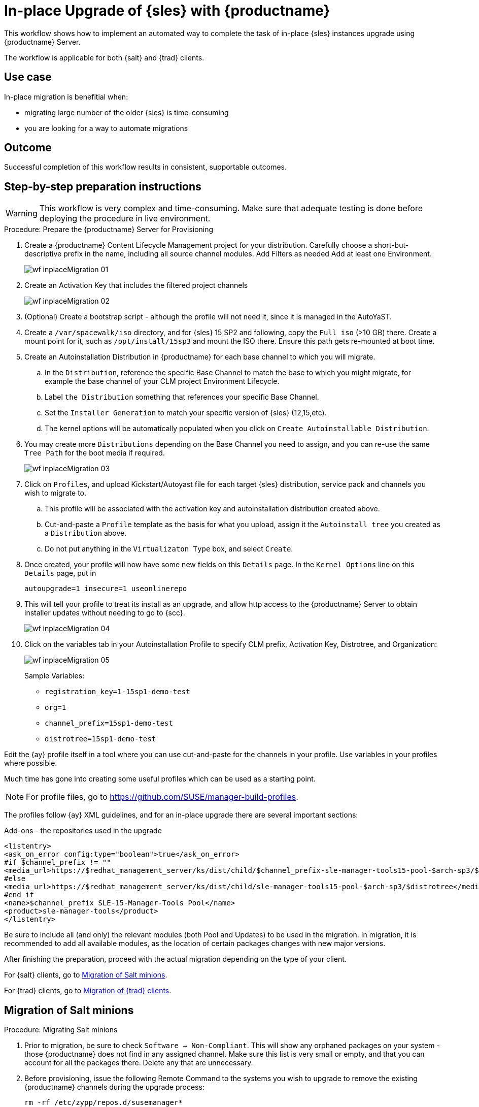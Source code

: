 [[workflow-inplace-sles-upgrade]]

= In-place Upgrade of {sles} with {productname}

This workflow shows how to implement an automated way to complete the task of in-place {sles} instances upgrade using {productname} Server.

The workflow is applicable for both {salt} and {trad} clients.

== Use case

In-place migration is benefitial when:

* migrating large number of the older {sles} is time-consuming 
* you are looking for a way to automate migrations


== Outcome 

Successful completion of this workflow results in consistent, supportable outcomes.


== Step-by-step preparation instructions


[WARNING]
====
This workflow is very complex and time-consuming.
Make sure that adequate testing is done before deploying the procedure in live environment.
====

.Procedure: Prepare the {productname} Server for Provisioning
[role=procedure]
. Create a {productname} Content Lifecycle Management project for your distribution. 
  Carefully choose a short-but-descriptive prefix in the name, including all source channel modules.  
  Add Filters as needed
  Add at least one Environment.
+
image::wf-inplaceMigration-01.png[scaledwidth=80%]
+
. Create an Activation Key that includes the filtered project channels
+
image::wf-inplaceMigration-02.png[scaledwidth=80%]
+
. (Optional) Create a bootstrap script - although the profile will not need it, since it is managed in the AutoYaST.
. Create a [path]``/var/spacewalk/iso`` directory, and for {sles} 15 SP2 and following, copy the [literal]``Full iso`` (>10 GB) there.  
  Create a mount point for it, such as [path]``/opt/install/15sp3`` and mount the ISO there.  
  Ensure this path gets re-mounted at boot time. 
. Create an Autoinstallation Distribution in {productname} for each base channel to which you will migrate.  
.. In the [guimenu]``Distribution``, reference the specific Base Channel to match the base to which you might migrate, for example the base channel of your CLM project Environment Lifecycle.  
.. Label [guimenu]``the Distribution`` something that references your specific Base Channel.  
.. Set the [literal]``Installer Generation`` to match your specific version of {sles} (12,15,etc).
.. The kernel options will be automatically populated when you click on [guimenu]``Create Autoinstallable Distribution``.  
. You may create more [guimenu]``Distributions`` depending on the Base Channel you need to assign, and you can re-use the same [literal]``Tree Path`` for the boot media if required.
+
image::wf-inplaceMigration-03.png[scaledwidth=80%]
+
. Click on [guimenu]``Profiles``, and upload Kickstart/Autoyast file for each target {sles} distribution, service pack and channels you wish to migrate to.  
.. This profile will be associated with the activation key and autoinstallation distribution created above. 
.. Cut-and-paste a [literal]``Profile`` template as the basis for what you upload, assign it the [literal]``Autoinstall tree`` you created as a [literal]``Distribution`` above.  
.. Do not put anything in the [literal]``Virtualizaton Type`` box, and select [btn]``Create``.
. Once created, your profile will now have some new fields on this [guimenui]``Details`` page.  
  In the [literal]``Kernel Options`` line on this [literal]``Details`` page, put in
+
----
autoupgrade=1 insecure=1 useonlinerepo
----
+
. This will tell your profile to treat its install as an upgrade, and allow http access to the {productname} Server to obtain installer updates without needing to go to {scc}.
+
image::wf-inplaceMigration-04.png[scaledwidth=80%]
+
. Click on the variables tab in your Autoinstallation Profile to specify CLM prefix, Activation Key, Distrotree, and Organization:
+
image::wf-inplaceMigration-05.png[scaledwidth=80%]
+

Sample Variables:

* [literal]``registration_key=1-15sp1-demo-test``
* [literal]``org=1``
* [literal]``channel_prefix=15sp1-demo-test``
* [literal]``distrotree=15sp1-demo-test``

Edit the {ay} profile itself in a tool where you can use cut-and-paste for the channels in your profile.  
Use variables in your profiles where possible.  

Much time has gone into creating some useful profiles which can be used as a starting point. 

[NOTE] 
====
For profile files, go to https://github.com/SUSE/manager-build-profiles.
====

The profiles follow {ay} XML guidelines, and for an in-place upgrade there are several important sections:

Add-ons - the repositories used in the upgrade::

----
<listentry>
<ask_on_error config:type="boolean">true</ask_on_error>
#if $channel_prefix != ""
<media_url>https://$redhat_management_server/ks/dist/child/$channel_prefix-sle-manager-tools15-pool-$arch-sp3/$distrotree</media_url>
#else
<media_url>https://$redhat_management_server/ks/dist/child/sle-manager-tools15-pool-$arch-sp3/$distrotree</media_url>
#end if
<name>$channel_prefix SLE-15-Manager-Tools Pool</name>
<product>sle-manager-tools</product>
</listentry>
----

Be sure to include all (and only) the relevant modules (both Pool and Updates) to be used in the migration.
In migration, it is recommended to add all available modules, as the location of certain packages changes with new major versions.

After finishing the preparation, proceed with the actual migration depending on the type of your client.

For {salt} clients, go to <<in-place-migration-salt-minions>>.

For {trad} clients, go to <<in-place-migration-traditional-clients>>. 

[[in-place-migration-salt-minions]]
== Migration of Salt minions

Procedure: Migrating Salt minions
[role=procedure]

. Prior to migration, be sure to check [guimenu]``Software → Non-Compliant``.  
  This will show any orphaned packages on your system - those {productname} does not find in any assigned channel.  
  Make sure this list is very small or empty, and that you can account for all the packages there.  
Delete any that are unnecessary.
+
. Before provisioning, issue the following Remote Command to the systems you wish to upgrade to remove the existing {productname} channels during the upgrade process: 
+
----
rm -rf /etc/zypp/repos.d/susemanager*
----
+
. Assign your Autoinstallation Profile in [guimenu]``System Details → Provisioning`` for one system, or in the [literal]``Provisioning`` tab in SSM for as many systems as you need. 
  {productname} provisioning then auto-assigns a Reactivation Key to this system, that is referenced in the provisioning process.  
  If you need to perform the upgrade through a particular {productname} Proxy you will need to group just those systems together in SSM.
+
image::wf-inplaceMigration-06.png[scaledwidth=80%]
+
image::wf-inplaceMigration-07.png[scaledwidth=80%]

{productname} creates the proper entry in [path]``/etc/grub.d/`` for the reinstallation, and boots the selected systems to that entry.  
 The Profile you created above will be used to drive automated upgrade, following which your system will use the reactivation key (one time), associating the upgraded system with the previous {productname} profile.

The Session Status screen in {productname} will not be updated real-time for {salt} minions.  
Instead, watch the target system console to track progress.   
If you are updating an instance on a hyperscaler like AWS you may be able to get screenshots of the console.

image::wf-inplaceMigration-08.png[scaledwidth=80%]

image::wf-inplaceMigration-09.png[scaledwidth=80%]

If your profile is clean, it should complete an in-place migration in about 30 minutes - depending on the speed of your network, client, and the number of required packages in the migration.  



[[in-place-migration-traditional-clients]]
== Migration of {trad} clients

Procedure: Migrating {trad} clients
[role=procedure]

. Assign your Autoinstallation Profile in [guimenu]``System Details → Provisioning`` for one system, or in the [guimenu]``Provisioning`` tab in [literal]``SSM`` for as many systems as you need. 
 If your system is able to use PXE, it can be completely automated from here.

. If your system is not able to use PXE, you can create an ISO to install with cobbler commands using the SUSE Manager server CLI. 
  Copy the ISO file output to the machine you wish to migrate and boot from it. 
  View all the profiles with this:
+
----
cobbler profile list
----
+
. Output will look something like:
+
----
 15sp1-demo-test:1:Demosite
----
+
. Then build the ISO file with this command:
+
----
cobbler buildiso --iso=/tmp/15sp1-demo-test.iso --profiles=15sp1-demo-test:1:Demosite
----
+
[NOTE]
====
The [literal]``--iso=`` section is the output of the [literal]``buildiso`` command, and needs full path.
====
+ 
. Copy this ISO to the virtualization environment where your system can use it as boot media.


//Additional files - Examples

//* update-12-to-15sp3-with-comments
//* update-to-15sp2-sap-cloud-20210430.txt
//* profile-salt-minion-to-https-12sp5-demo-test.txt
//* profile-salt-minion-to-https-15sp1-demo-test.txt


